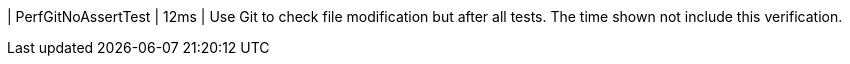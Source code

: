 | PerfGitNoAssertTest | 12ms | Use Git to check file modification but after all tests. The time shown not include this verification.